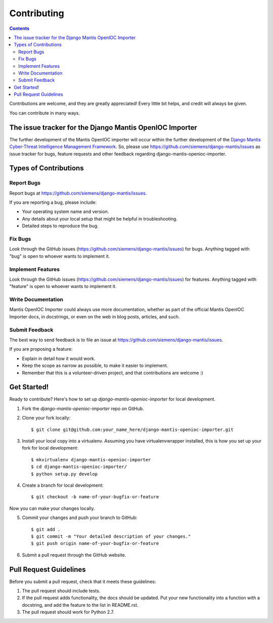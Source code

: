 ============
Contributing
============

.. contents::

Contributions are welcome, and they are greatly appreciated! Every
little bit helps, and credit will always be given. 

You can contribute in many ways.

The issue tracker for the Django Mantis OpenIOC Importer
--------------------------------------------------------

The further development of the Mantis OpenIOC importer
will occur within the further development of the 
`Django Mantis Cyber-Threat Intelligence Management Framework`_. So,
please use
https://github.com/siemens/django-mantis/issues
as issue tracker for bugs, feature requests and other feedback regarding
django-mantis-openioc-importer.

Types of Contributions
----------------------

Report Bugs
~~~~~~~~~~~

Report bugs at https://github.com/siemens/django-mantis/issues.

If you are reporting a bug, please include:

* Your operating system name and version.
* Any details about your local setup that might be helpful in troubleshooting.
* Detailed steps to reproduce the bug.

Fix Bugs
~~~~~~~~

Look through the GitHub issues (https://github.com/siemens/django-mantis/issues) for bugs. Anything tagged with "bug"
is open to whoever wants to implement it.

Implement Features
~~~~~~~~~~~~~~~~~~

Look through the GitHub issues (https://github.com/siemens/django-mantis/issues) for features. Anything tagged with "feature"
is open to whoever wants to implement it.

Write Documentation
~~~~~~~~~~~~~~~~~~~

Mantis OpenIOC Importer could always use more documentation, whether as part of the 
official Mantis OpenIOC Importer docs, in docstrings, or even on the web in blog posts,
articles, and such.

Submit Feedback
~~~~~~~~~~~~~~~

The best way to send feedback is to file an issue at https://github.com/siemens/django-mantis/issues.

If you are proposing a feature:

* Explain in detail how it would work.
* Keep the scope as narrow as possible, to make it easier to implement.
* Remember that this is a volunteer-driven project, and that contributions
  are welcome :)

Get Started!
------------

Ready to contribute? Here's how to set up `django-mantis-openioc-importer` for local development.

1. Fork the `django-mantis-openioc-importer` repo on GitHub.
2. Clone your fork locally::

    $ git clone git@github.com:your_name_here/django-mantis-openioc-importer.git

3. Install your local copy into a virtualenv. Assuming you have virtualenvwrapper installed, this is how you set up your fork for local development::

    $ mkvirtualenv django-mantis-openioc-importer
    $ cd django-mantis-openioc-importer/
    $ python setup.py develop

4. Create a branch for local development::

    $ git checkout -b name-of-your-bugfix-or-feature

Now you can make your changes locally.

5. Commit your changes and push your branch to GitHub::

    $ git add .
    $ git commit -m "Your detailed description of your changes."
    $ git push origin name-of-your-bugfix-or-feature

6. Submit a pull request through the GitHub website.

Pull Request Guidelines
-----------------------

Before you submit a pull request, check that it meets these guidelines:

1. The pull request should include tests.
2. If the pull request adds functionality, the docs should be updated. Put
   your new functionality into a function with a docstring, and add the
   feature to the list in README.rst.
3. The pull request should work for Python 2.7.

.. _Django Mantis Cyber-Threat Intelligence Management Framework: https://github.com/siemens/django-mantis


